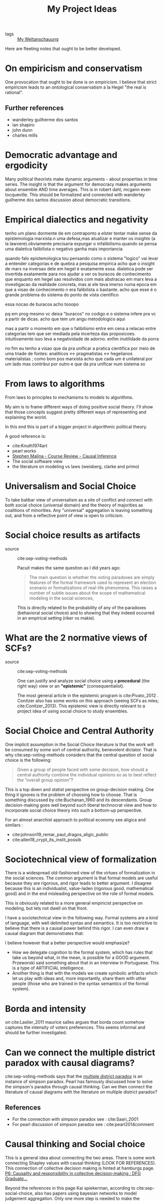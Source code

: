 #+TITLE: My Project Ideas
- tags :: [[file:20200628152829-my_weltanschauung.org][My Weltanschauung]]

Here are fleeting notes that ought to be better developed.

* On empiricism and conservatism


  One provocation that ought to be done is on empiricism. I believe that strict
  empiricism leads to an ontological conservatism a la Hegel "the real is
  rational".

** Further references

- wanderley guilherme dos santos
- ian shapiro
- john dunn
- charles mills
* Democratic advantage and ergodicity


  Many political theorists make dynamic arguments - about properties in time series. The insight is that the argument for democracy makes arguments about ensemble AND time averages. This is in robert dahl, mcgann even tocqueville. This should be formalized and connected with wanderley guilherme dos santos discussion about democratic transitions.

* Empirical dialectics and negativity


tenho um plano dormente de em contraponto a elster tentar make sense da epistemologia marxista.n uma defesa,mas atualizar e manter os insights (a la lawvere).obviamente precisaria expurgar o infalibilismo.quando se pensa uma dialetica falibilista o negativo ganha mais importancia


quando falo epistemologica tou pensando como o sistema "logico" vai levar a entender categorias e de quebra a pesquisa empirica
acho que o insight de marx na inversao dele em hegel é exatamente essa. dialetica pode ser invertida exatamente para nos ajudar a ver os buracos de conhecimento que enquanto em hegel sao resolvidos com mais abstracao em marx leva a investigacao da realidade concreta, mas ai ele tava imerso numa epoca em que a visao de conhecimento n era falibilista o bastante. acho que esse é o grande problema do sistema do ponto de vista cientifico

essa nocao de buracos acho tooopo

pq em prog mesmo vc deixa "buracos" no codigo e o sistema infere pra vc a partir de dicas. acho que tem um angu metodologico aqui

mas a partir o momento em que o falibilismo entre em cena a relacao entre categorias tem que ser mediada pela incerteza das proposicoes. intuitivamente isso leva a negatividade de adorno. enfim inutilidade da porra


no fim eu tenho a visao que da pra unificar a pratica cientifica por meio de uma triade de fontes: analiticos <-> pragmatistas <-> hegelianos materialistas ; como bom pos marxista acho que cada um é unilateral por um lado mas contribui por outro e que da pra unificar num sistema so

* From laws to algorithms
  From laws to principles to mechanisms to models to algorithms.

  My aim is to frame different ways of doing positive social theory. I'll show
  that those concepts suggest pretty different ways of representing and
  explaining the world.

  In this end this is part of a bigger project in algorithmic political theory.

  A good reference is:
- cite:Knuth1974art
- pearl works
- [[https://an1lam.github.io/post/2020-05-15-ci-course-review/][Stephen Malina - Course Review - Causal Inference]]
- The social software view
- the literature on modeling vs laws (weisberg, clarke and primo)

  
* Universalism and Social Choice


  To take balibar view of universalism as a site of conflict and connect with
  both social choice (universal domain) and the theory of majorities as
  coalitions of minorities. Any "universal" aggregation is leaving something
  out, and from a reflective point of view is open to criticism.

*  Social choice results as artifacts
- source :: cite:sep-voting-methods

  Pacuit makes the same question as I did years ago:
  #+begin_quote
  The main question is whether the voting paradoxes are simply features of the
  formal framework used to represent an election scenario or formalizations of
  real-life phenomena. This raises a number of subtle issues about the scope of
  mathematical modeling in the social sciences,
  #+end_quote

  This is directly related to the probability of any of the paradoxes
  (behavioral social choice) and to showing that they indeed occurred in an
  empirical setting (riker vs makie).

*  What are the 2 normative views of SCFs?
- source :: cite:sep-voting-methods

  One can justify and analyze social choice using a *procedural* (the right way)
  view or an *"epistemic"* (consequentialist).

  The most general article in the epistemic program is cite:Pivato_2012 .
  Conitzer also has some works on this approach (seeing SCFs as mles;
  cite:Conitzer_2013). This epistemic view is directly relevant to a project idea of using social choice to study ensembles.


* Social Choice and Central Authority




One implicit assumption in the Social Choice literature is that the work will be consumed by some sort of central authority, benevolent dictator. That is why cite:sep-voting-methods considers that the central question of social choice is the following:

#+begin_quote
Given a group of people faced with some decision, how should a central authority combine the individual opinions so as to best reflect the “overall group opinion”?
#+end_quote

This is a top down and statist perspective on group-decision making. One thing it ignores is the problem of choosing how to choose. That is something discussed by cite:Buchanan_1960 and its descendants. Group decision-making goes well beyond such liberal technocrat view and how to  incorporate social choice theory into such a bottom-up perspective.

For an almost anarchist approach to political economy see aligica and similars :
- cite:johnson19_remar_paul_dragos_aligic_public
- cite:allen18_crypt_its_instit_possib

* Sociotechnical view of formalization
  There is a widespread old-fashioned view of the virtues of formalization in
  the social sciences. The common argument is that formal models are useful
  because they are rigorous, and rigor leads to better argument. I disagree
  because this is an individualist, value-laden (rigorous good, mathematical
  good) and in the end misleading perspective on the role of formal models.

  This is obviously related to a more general empiricist perspective on
  modeling, but lets not dwell on that front.

  I have a sociotechnical view in the following way. Formal systems are a kind
  of language, with well delimited syntax and semantics. It is too restrictive
  to believe that there is a causal power behind this rigor. I can even draw a
  causal diagram that demonstrates that:

 #+BEGIN_LaTeX
  Rigor $\rightarrow$  Quality
 #+END_LaTeX

I believe however that a better perspective would emphasize?
- How we delegate cognition to the formal system, which has rules that take us
  beyond what, in the mean, is possible for a GOOD argument. Przeworski said
  something about that in an interview in Portuguese. This is a type of
  ARTIFICIAL intelligence.
- Another thing is that with the models we create symbolic artifacts which let
  us play with ideas and, more importantly, share them with other people (those
  who are trained in the syntax semantics of the formal system).
* Borda and intensity
  on cite:Laslier_2011 maurice salles argues that borda count somehow captures
  the intensity of voters preferences. This seems informal and should be further
  investigated.
* Can we connect the multiple district paradox with causal diagrams?

cite:sep-voting-methods says that the [[file:20200529174723-what_is_the_multiple_district_paradox.org][multiple district paradox]] is an instance
of simpson paradox. Pearl has famously discussed how to solve the simpson's
paradox through causal thinking. Can we then connect the literature of causal
diagrams with the literature on multiple district paradox?

** References
- For the connection with simpson paradox see : cite:Saari_2001
- For pearl discussion of simpson paradox see : cite:pearl2014comment
* Causal thinking and Social choice


  This is a general idea about connecting the two areas. There is some work
  connecting Shapley values with causal thinking (LOOK FOR REFERENCES). This
  connection of collective decision making is hinted at hamburgs page. [[https://www.wiso.uni-hamburg.de/en/forschung/verbundprojekte/rtg-collective-decision-making/research/p6.html][P6:
  Causality and responsibility in collective decision-making : DFG Graduate...]]

 Beyond the references in this page Kai spiekerman, according to
  cite:sep-social-choice, also has papers using bayesian networks to model
  judgement aggregation. Only one more step is needed to make the connection !!!
  ALSO there is some work by Brendan Fong modeling bayesian networks using
  category theory. Maybe there is even another venue of research here.




** Copy of hamburgs page
P6: Causality and responsibility in collective decision-making

Attributions of responsibility are a very elementary means by which we regulate our social, political, and economic affairs. As a matter of fairness and efficiency it is quite obvious that we need to get the “responsibility system” right. There are two approaches to understanding and designing a responsibility system. The first is abstract: it starts from general concepts and principles including prerequisites for responsibility in terms of causation (we call this theoretical responsibility). The second is behavioral: it starts from purposive agents in whom morality is one of many determinants of behavior.

This research project will examine responsibility from these two perspectives, thus naturally combining and integrating philosophical and economic methodologies, along with reflections on responsibility.
Objectives

    To develop a unified framework for causal contributions in collective decision-making.
    To explore metrics of moral responsibility for collective decision-making.
    To investigate the effect of technology on the distribution of responsibility.

Supervisors
Suggested Readings

Barberà, S. and A. Gerber (2017): “Sequential Voting and Agenda Manipulation,” Theoretical Economics, 12, 211-247.

Braham, M. and M. van Hees (2012): “An Anatomy of Responsibility,” Mind, 121, 601-634.

Dehez, P. and S. Ferey (2013): “How to share joint liability: A cooperative game approach,” Mathematical Social Sciences, 66, 44-50

Duch, R., Przepiorka, W. and R. Stevenson (2015): “Responsibility Attribution for Collective Decision Makers”, American Journal of Political Science, 59, 372-389.

Floridi, L. (2013): “Distributed morality in an information society,” Science and Engineering Ethics, 19, 727-743.

Halpern, J. (2016): Actual Causality, Cambridge, Mass.: MIT Press.

Kroedel, T. (2015): “A Simple Argument for Downward Causation,” Synthese, 192, 841-858.

List, C. and P. Pettit (2011): Group Agency: The Possibility, Design, and Status of Corporate Agents, Oxford: Oxford University Press.

Moore, M. (2009): Causation and Responsibility: An Essay in Law, Morals, and Metaphysics, Oxford:Oxford University Press.

Rothenhäusler, D., Schweizer, N. and N. Szech (2018): “Guilt in voting and public good games,” European Economic Review, 101, 664-681.

* Generalizing Ranking and Approving


  cite:sep-voting-methods says the following :

  #+begin_quote
They are asked to determine which candidates they approve of rather than selecting a single candidate to voter for or determining the relative ranking of the candidates. That is, the voters are asked which candidates are above a certain “threshold of acceptance”. Ranking a set of candidates and selecting the candidates that are approved are two different aspects of a voters overall opinion about the candidates. *They are related but cannot be derived from each other.*
  #+end_quote

  How can we formalize this insight that ranking and approving are related but cannot be derived from each other. In what sense are they related? What is the concept that connects them ?

** useful refs

Brams, S. and Sanver, M. R., “Voting systems that combine approval and
preference,” in The Mathematics of Preference, Choice, and Order: Essays in
Honor of Peter C. Fishburn, S. Brams, W. Gehrlein, and F. Roberts (eds.), pp.
215–237, Berlin: Springer.
* Bolsonaro and condorcet consistent voting
- tags ::  [[file:20200531170641-is_plurality_rule_justified.org][Is plurality rule justifiable?]]

not condorcet winnner, not even borda winner, worst from a dynamical point of view.

** Further references

*** Political Theoretical references
- shklar stuff
- berlin has something to say here too
- as well as shapiro
- przeworski

*** Political economy references
- cite:mcclintock18_reeval_runof_latin_americ
- for-links-mcclintock_lasa_2019.pdf in pdfs folder (add the reference later)
- cite:tabarrok1999would
- cite:tabarrok2001president

* On the conditions of manipulability of voting methods



One insight that i got reading cite:Laslier_2011 is the following argument :

  #+begin_quote
Arguments about the relatively large probability with which some of these voting
rules can be manipulated are typically based on the assumption that one group of
voters with similar preferences can manipulate the outcome, while all other
voters are completely naive to the situation.
  #+end_quote

  Maybe this can be connected with binmore argument about the applicability of rational choice. High stake situations. DEVELOP IT MORE.

Manipulability may be something more of theoretical interest, *what are the odds?*  maybe this depends on the context. *Maybe I can connect with the idea of condition of applicability of the rational choice model (from binmore)*. Binmore considers that high stake situations are the ones that are closer to the rational actor. I can look at my dissertation to think about that, but committees are much closer to the rational choice applicability and as such amenable to manipulation. Gotta think how manipulability might happen in large scale elections and whether this happens. Large elections don't seem to be such a case.

This scale difference can be connected with computation and physics through the transition lit. This is a cool idea that can be developed throughout the cite:moore2011nature course!!
* Axiomatic Analysis of Indices


  Following cite:patty2015aggregation try to give a formal analysis of lets say
  democracy indices. One example could be cite:L_HRMANN_2020 or
  cite:mariani20_networ_based_rankin_social_system . Actually,
  cite:mariani20_networ_based_rankin_social_system can be connected with Patty
  and Penn other work on characterization of networks (cite:Patty_2014).
  Furthermore, I could be recursive and use social choice to understand
  ideological scaling methods. What are we doing from an aggregative point of
  view when we collapse answers in surveys into a single scale?


cite:patty2015aggregation make the following points regarding indices which fit
neatly on this idea. First they define indices:
#+begin_quote
An index in our terminology is an aggregation method that assigns each
alternative a numeric score on each of the ­criteria and—more
importantly—presumes that these scores are comparable across criteria.
#+end_quote
Consequently they propose that indices are related to some latent dimension.
This is something that is hand-wavy and should be further refined. The quote is
the following:

#+begin_quote
in nearly every situation, an index is at best an i ­ mperfect measure of some
latent (i.e., imperfectly observed) trait or quality of the alternatives under
­consideration.
#+end_quote


* Majority tiranny, deliberation and voting


This mind changing hypothesis should be investigated (cite:Laslier_2011):

#+begin_quote
I view voting as a useful mechanism for making collective decisions when
unanimous agreement is not possible. Elections should generally be preceded by
discussions about the candidates and the importance that the voters attach to
the election. If a minority of voters feels strongly about some candidates while
the other voters are almost indifferent between these candidates, then it should
be possible for the minority to convince sufficiently many of the others to
change their minds prior to the vote-casting process. (I believe that in cases
of near-indifference, most people’s desire to preserve social harmony trumps
rent-seeking.) If it is not possible to change sufficiently many voters’ minds,
then I would interpret this as evidence that the intensity in preferences
between the groups is not as disparate as it might appear. I therefore feel
comfortable ignoring voting rules that take account of the intensities of
voters’ preferences.




#+end_quote

* Approval is about support or tolerance? Does this matter?

Nurmi argues the following in cite:Laslier_2011:

#+begin_quote
Does the fact that I approve of a candidate mean that I can tolerate him as the
mayor without resorting to active resistance or does it mean that I positively
support him/her? I think this is what makes the approval voting results hard to
interpret, but I guess a mayor that is even tolerated by more voters than any
other candidate has at least tolerable prospects.
#+end_quote
